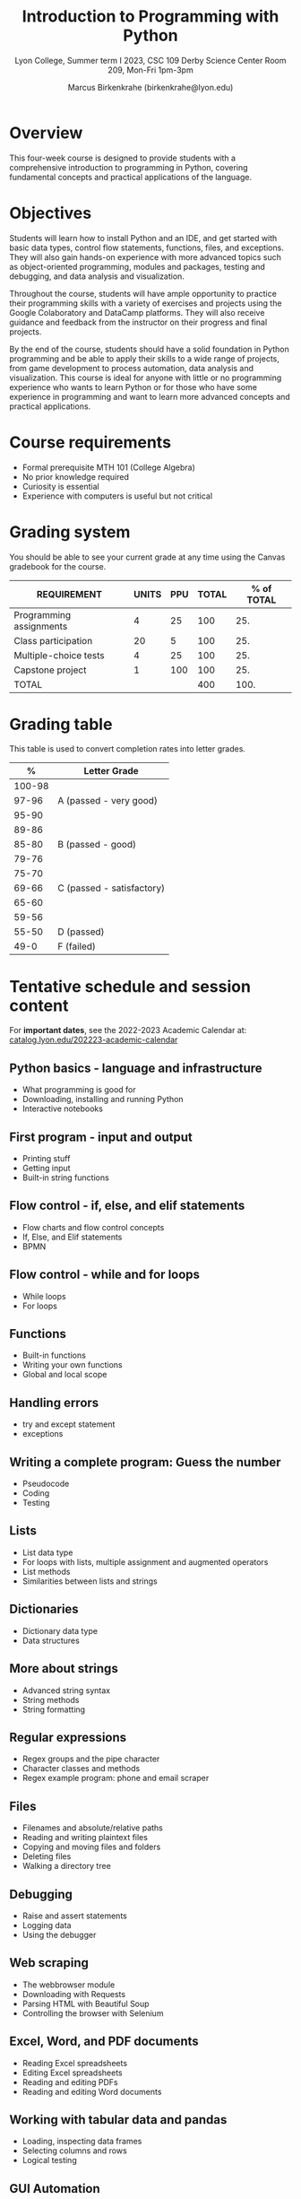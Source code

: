 #+title: Introduction to Programming with Python
#+author: Marcus Birkenkrahe (birkenkrahe@lyon.edu)
#+subtitle: Lyon College, Summer term I 2023, CSC 109
#+subtitle: Derby Science Center Room 209, Mon-Fri 1pm-3pm
#+startup: overview hideblocks inlineimages indent
#+options: toc:nil num:nil
* Overview

This four-week course is designed to provide students with a
comprehensive introduction to programming in Python, covering
fundamental concepts and practical applications of the language.

* Objectives

Students will learn how to install Python and an IDE, and get started
with basic data types, control flow statements, functions, files, and
exceptions. They will also gain hands-on experience with more advanced
topics such as object-oriented programming, modules and packages,
testing and debugging, and data analysis and visualization.

Throughout the course, students will have ample opportunity to
practice their programming skills with a variety of exercises and
projects using the Google Colaboratory and DataCamp platforms. They
will also receive guidance and feedback from the instructor on their
progress and final projects.

By the end of the course, students should have a solid foundation in
Python programming and be able to apply their skills to a wide range
of projects, from game development to process automation, data
analysis and visualization. This course is ideal for anyone with
little or no programming experience who wants to learn Python or for
those who have some experience in programming and want to learn more
advanced concepts and practical applications.

* Course requirements

- Formal prerequisite MTH 101 (College Algebra)
- No prior knowledge required
- Curiosity is essential
- Experience with computers is useful but not critical

* Grading system

You should be able to see your current grade at any time using the
Canvas gradebook for the course.

| REQUIREMENT             | UNITS | PPU | TOTAL | % of TOTAL |
|-------------------------+-------+-----+-------+------------|
| Programming assignments |     4 |  25 |   100 |        25. |
| Class participation     |    20 |   5 |   100 |        25. |
| Multiple-choice tests   |     4 |  25 |   100 |        25. |
| Capstone project        |     1 | 100 |   100 |        25. |
|-------------------------+-------+-----+-------+------------|
| TOTAL                   |       |     |   400 |       100. |
|-------------------------+-------+-----+-------+------------|
#+TBLFM: @2$4=$2*$3::@2$5=(@2$4/@6$4)*100::@3$4=$2*$3::@3$5=(@3$4/@6$4)*100::@4$4=$2*$3::@4$5=(@4$4/@6$4)*100::@5$4=$2*$3::@5$5=(@5$4/@6$4)*100::@6$4=vsum(@2..@5)::@6$5=vsum(@2..@5)

* Grading table

This table is used to convert completion rates into letter grades.

|--------+---------------------------|
|      *%* | *Letter Grade*              |
|--------+---------------------------|
| 100-98 |                           |
|  97-96 | A (passed - very good)    |
|  95-90 |                           |
|--------+---------------------------|
|  89-86 |                           |
|  85-80 | B (passed - good)         |
|  79-76 |                           |
|--------+---------------------------|
|  75-70 |                           |
|  69-66 | C (passed - satisfactory) |
|  65-60 |                           |
|--------+---------------------------|
|  59-56 |                           |
|  55-50 | D (passed)                |
|--------+---------------------------|
|   49-0 | F (failed)                |
|--------+---------------------------|

* Tentative schedule and session content

For *important dates*, see the 2022-2023 Academic Calendar at:
[[https://catalog.lyon.edu/202223-academic-calendar][catalog.lyon.edu/202223-academic-calendar]]

** Python basics - language and infrastructure
- What programming is good for
- Downloading, installing and running Python
- Interactive notebooks

** First program - input and output
- Printing stuff
- Getting input
- Built-in string functions

** Flow control - if, else, and elif statements
- Flow charts and flow control concepts
- If, Else, and Elif statements
- BPMN

** Flow control - while and for loops
- While loops
- For loops

** Functions
- Built-in functions
- Writing your own functions
- Global and local scope

** Handling errors
- try and except statement
- exceptions

** Writing a complete program: Guess the number
- Pseudocode
- Coding
- Testing
  
** Lists
- List data type
- For loops with lists, multiple assignment and augmented operators
- List methods
- Similarities between lists and strings

** Dictionaries
 - Dictionary data type
 - Data structures
   
** More about strings
- Advanced string syntax
- String methods
- String formatting
  
** Regular expressions
- Regex groups and the pipe character
- Character classes and methods
- Regex example program: phone and email scraper

** Files
- Filenames and absolute/relative paths
- Reading and writing plaintext files
- Copying and moving files and folders
- Deleting files
- Walking a directory tree

** Debugging
- Raise and assert statements
- Logging data
- Using the debugger

** Web scraping
- The webbrowser module
- Downloading with Requests
- Parsing HTML with Beautiful Soup
- Controlling the browser with Selenium

** Excel, Word, and PDF documents
- Reading Excel spreadsheets
- Editing Excel spreadsheets
- Reading and editing PDFs
- Reading and editing Word documents

** Working with tabular data and pandas
- Loading, inspecting data frames
- Selecting columns and rows
- Logical testing

** GUI Automation
- Controlling the mouse from Python
- Controlling the keyboard from Python
- Screenshots and image recognition
  
** Data visualization with Python
- Creating line plots and adding text
- Scatter plots and bar charts
- Histograms

** Project presentations
* DataCamp

The course includes a free subscription to the DataCamp classroom at
[[https://datacamp.com/][datacamp.com]] for further study, and for the opportunity to earn a
certificate for the course ~Introduction to Data Science in Python~.

* Google Colaboratory

Google Colab ([[https://colab.research.google.com/][colab.research.google.com/]]) is a (free) online platform
to create, edit and run interactive notebooks in R or Python. This
enables students to learn literate programming techniques. All
code-along and practice exercises for this class will be on Google
Colab.

* GitHub

All course materials are available as ~ipynb~, ~org~ and ~pdf~ files in a
GitHub repository ([[https://github.com/birkenkrahe/py][github.com/birkenkrahe/py]]). GitHub is the worldwide
largest online platform for software development.

* Textbooks

This is a selection of text books and mixed media sources used to
prepare this course, which was first offered in summer 2023. Planned
to be offered again: fall 2023/2024 (Batesville High School), summer
2024/2025.

- Automate the Boring Stuff with Python (3e) by A Sweigart (NoStarch,
  2023). [[https://automatetheboringstuff.com/][URL]]
- Introduction to Programming in Python by D Malan (freeCodeCamp,
  2023). [[https://www.freecodecamp.org/news/learn-python-from-harvard-university/][URL]]
- Introduction to Data Science with Python by H Green-Lerman
  (DataCamp, 2022)
- Invent Your Own Computer Games With Python (4e) by A Sweigart
  (NoStarch, 2023). [[https://inventwithpython.com/invent4thed/][URL]]
- Learn to Code by Solving Prolbems by D Zingaro (NoStarch, 2021).
- Python Crash Course (3e) by E Matthes (NoStarch, 2023).
- Python Workout by R Lerner (Manning, 2020).
- Whirlwind Tour of Python by J VanderPlas (O'Reilly, 2016). [[https://jakevdp.github.io/WhirlwindTourOfPython/][URL]]
* Standard and course policies

- *Standard Lyon College Policies* are incorporated into this syllabus
  and can be found at: [[http://www.lyon.edu/standard-course-policies][lyon.edu/standard-course-policies]].

- The *Assignments and Honor Code* and the *Attendance Policy* are
  incorporated into this syllabus also and can be found at:
  [[https://tinyurl.com/LyonPolicy][tinyurl.com/LyonPolicy]].

